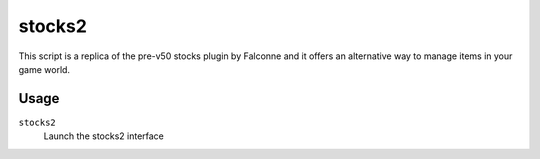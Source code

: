 stocks2
========

.. dfhack-tool::
    :summary: Alternative to the stocks screen based on the pre-v50 stocks plugin by Falconne.
    :tags: stocks

This script is a replica of the pre-v50 stocks plugin by Falconne and it offers an
alternative way to manage items in your game world.

Usage
-----
``stocks2``
    Launch the stocks2 interface
